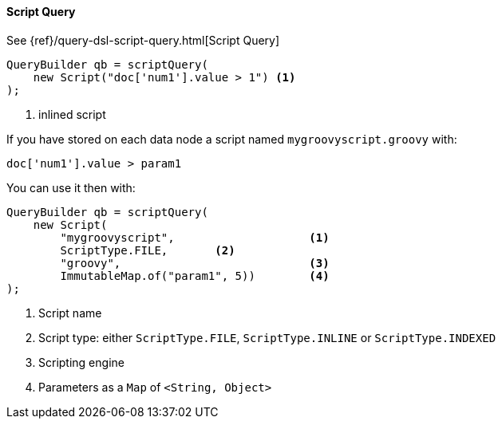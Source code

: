 [[java-query-dsl-script-query]]
==== Script Query

See {ref}/query-dsl-script-query.html[Script Query]

[source,java]
--------------------------------------------------
QueryBuilder qb = scriptQuery(
    new Script("doc['num1'].value > 1") <1>
);
--------------------------------------------------
<1> inlined script


If you have stored on each data node a script named `mygroovyscript.groovy` with:

[source,groovy]
--------------------------------------------------
doc['num1'].value > param1
--------------------------------------------------

You can use it then with:

[source,java]
--------------------------------------------------
QueryBuilder qb = scriptQuery(
    new Script(
        "mygroovyscript",                    <1>
        ScriptType.FILE,       <2>
        "groovy",                            <3>
        ImmutableMap.of("param1", 5))        <4>
);
--------------------------------------------------
<1> Script name
<2> Script type: either `ScriptType.FILE`, `ScriptType.INLINE` or `ScriptType.INDEXED`
<3> Scripting engine
<4> Parameters as a `Map` of `<String, Object>`


